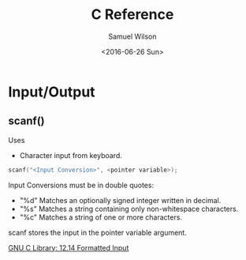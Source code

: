 #+TITLE: C Reference
#+AUTHOR: Samuel Wilson
#+EMAIL: samWson@users.noreply.github.com
#+DATE: <2016-06-26 Sun>

* Input/Output
** scanf()
Uses
- Character input from keyboard.

#+NAME: scanf
#+BEGIN_SRC C
scanf("<Input Conversion>", <pointer variable>);
#+END_SRC

Input Conversions must be in double quotes:
- "%d" Matches an optionally signed integer written in decimal.
- "%s" Matches a string containing only non-whitespace characters.
- "%c" Matches a string of one or more characters.

scanf stores the input in the pointer variable argument.

[[https://www.gnu.org/software/libc/manual/html_node/Formatted-Input.html#Formatted-Input][GNU C Library: 12.14 Formatted Input]]
